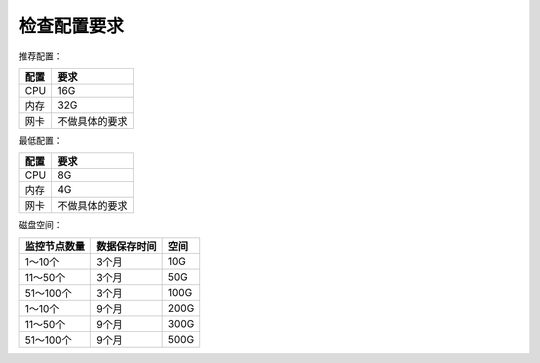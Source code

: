 检查配置要求
==================

推荐配置：

======  =============
配置    要求
======  =============
CPU     16G
内存    32G
网卡    不做具体的要求
======  =============

最低配置：

======  =============
配置    要求
======  =============
CPU     8G
内存    4G
网卡    不做具体的要求
======  =============

磁盘空间：

+--------------+--------------+----------+
| 监控节点数量 | 数据保存时间 |   空间   |
+==============+==============+==========+
| 1～10个      | 3个月        | 10G      |
+--------------+--------------+----------+
| 11～50个     | 3个月        | 50G      |
+--------------+--------------+----------+
| 51～100个    | 3个月        | 100G     |
+--------------+--------------+----------+
| 1～10个      | 9个月        | 200G     |
+--------------+--------------+----------+
| 11～50个     | 9个月        | 300G     |
+--------------+--------------+----------+
| 51～100个    | 9个月        | 500G     |
+--------------+--------------+----------+

